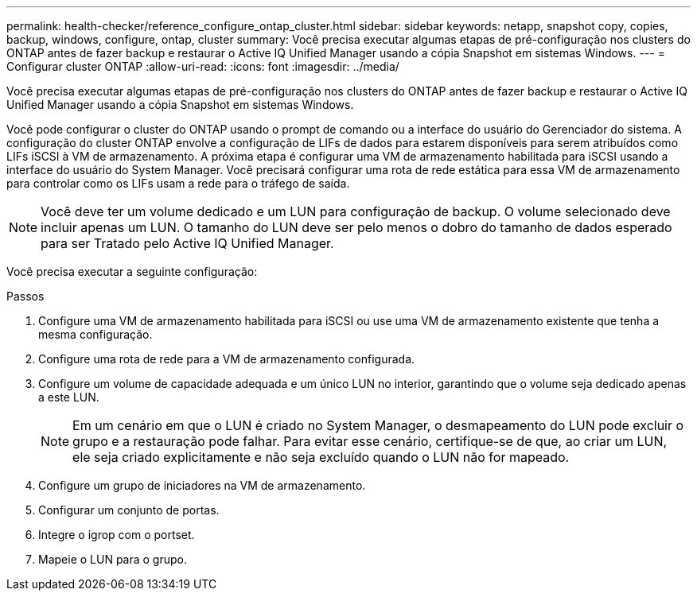 ---
permalink: health-checker/reference_configure_ontap_cluster.html 
sidebar: sidebar 
keywords: netapp, snapshot copy, copies, backup, windows, configure, ontap, cluster 
summary: Você precisa executar algumas etapas de pré-configuração nos clusters do ONTAP antes de fazer backup e restaurar o Active IQ Unified Manager usando a cópia Snapshot em sistemas Windows. 
---
= Configurar cluster ONTAP
:allow-uri-read: 
:icons: font
:imagesdir: ../media/


[role="lead"]
Você precisa executar algumas etapas de pré-configuração nos clusters do ONTAP antes de fazer backup e restaurar o Active IQ Unified Manager usando a cópia Snapshot em sistemas Windows.

Você pode configurar o cluster do ONTAP usando o prompt de comando ou a interface do usuário do Gerenciador do sistema. A configuração do cluster ONTAP envolve a configuração de LIFs de dados para estarem disponíveis para serem atribuídos como LIFs iSCSI à VM de armazenamento. A próxima etapa é configurar uma VM de armazenamento habilitada para iSCSI usando a interface do usuário do System Manager. Você precisará configurar uma rota de rede estática para essa VM de armazenamento para controlar como os LIFs usam a rede para o tráfego de saída.

[NOTE]
====
Você deve ter um volume dedicado e um LUN para configuração de backup. O volume selecionado deve incluir apenas um LUN. O tamanho do LUN deve ser pelo menos o dobro do tamanho de dados esperado para ser Tratado pelo Active IQ Unified Manager.

====
Você precisa executar a seguinte configuração:

.Passos
. Configure uma VM de armazenamento habilitada para iSCSI ou use uma VM de armazenamento existente que tenha a mesma configuração.
. Configure uma rota de rede para a VM de armazenamento configurada.
. Configure um volume de capacidade adequada e um único LUN no interior, garantindo que o volume seja dedicado apenas a este LUN.
+

NOTE: Em um cenário em que o LUN é criado no System Manager, o desmapeamento do LUN pode excluir o grupo e a restauração pode falhar. Para evitar esse cenário, certifique-se de que, ao criar um LUN, ele seja criado explicitamente e não seja excluído quando o LUN não for mapeado.

. Configure um grupo de iniciadores na VM de armazenamento.
. Configurar um conjunto de portas.
. Integre o igrop com o portset.
. Mapeie o LUN para o grupo.

